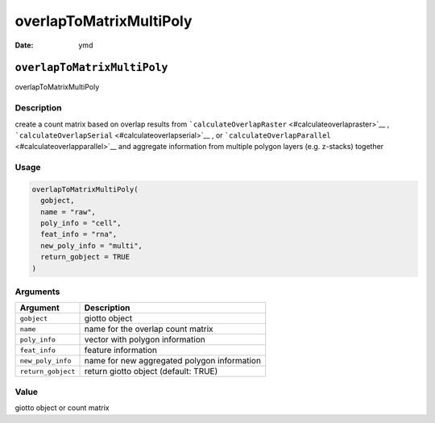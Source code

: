 ========================
overlapToMatrixMultiPoly
========================

:Date: ymd

``overlapToMatrixMultiPoly``
============================

overlapToMatrixMultiPoly

Description
-----------

create a count matrix based on overlap results from
```calculateOverlapRaster`` <#calculateoverlapraster>`__ ,
```calculateOverlapSerial`` <#calculateoverlapserial>`__ , or
```calculateOverlapParallel`` <#calculateoverlapparallel>`__ and
aggregate information from multiple polygon layers (e.g. z-stacks)
together

Usage
-----

.. code:: r

   overlapToMatrixMultiPoly(
     gobject,
     name = "raw",
     poly_info = "cell",
     feat_info = "rna",
     new_poly_info = "multi",
     return_gobject = TRUE
   )

Arguments
---------

================== ===========================================
Argument           Description
================== ===========================================
``gobject``        giotto object
``name``           name for the overlap count matrix
``poly_info``      vector with polygon information
``feat_info``      feature information
``new_poly_info``  name for new aggregated polygon information
``return_gobject`` return giotto object (default: TRUE)
================== ===========================================

Value
-----

giotto object or count matrix
